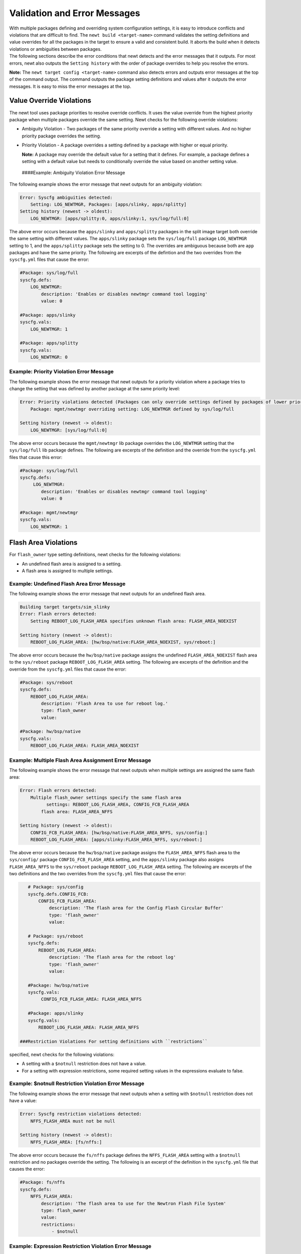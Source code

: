 Validation and Error Messages
-----------------------------

| With multiple packages defining and overriding system configuration
  settings, it is easy to introduce conflicts and violations that are
  difficult to find. The ``newt build <target-name>`` command validates
  the setting definitions and value overrides for all the packages in
  the target to ensure a valid and consistent build. It aborts the build
  when it detects violations or ambiguities between packages.
| The following sections describe the error conditions that newt detects
  and the error messages that it outputs. For most errors, newt also
  outputs the ``Setting history`` with the order of package overrides to
  help you resolve the errors.

**Note:** The ``newt target config <target-name>`` command also detects
errors and outputs error messages at the top of the command output. The
command outputs the package setting definitions and values after it
outputs the error messages. It is easy to miss the error messages at the
top.

Value Override Violations
~~~~~~~~~~~~~~~~~~~~~~~~~

The newt tool uses package priorities to resolve override conflicts. It
uses the value override from the highest priority package when multiple
packages override the same setting. Newt checks for the following
override violations:

-  Ambiguity Violation - Two packages of the same priority override a
   setting with different values. And no higher priority package
   overrides the setting.
-  Priority Violation - A package overrides a setting defined by a
   package with higher or equal priority.

   **Note:** A package may override the default value for a setting that
   it defines. For example, a package defines a setting with a default
   value but needs to conditionally override the value based on another
   setting value.

 ####Example: Ambiguity Violation Error Message

The following example shows the error message that newt outputs for an
ambiguity violation:

.. code-block:: console


    Error: Syscfg ambiguities detected:
        Setting: LOG_NEWTMGR, Packages: [apps/slinky, apps/splitty]
    Setting history (newest -> oldest):
        LOG_NEWTMGR: [apps/splitty:0, apps/slinky:1, sys/log/full:0]

The above error occurs because the ``apps/slinky`` and ``apps/splitty``
packages in the split image target both override the same setting with
different values. The ``apps/slinky`` package sets the ``sys/log/full``
package ``LOG_NEWTMGR`` setting to 1, and the ``apps/splitty`` package
sets the setting to 0. The overrides are ambiguous because both are
``app`` packages and have the same priority. The following are excerpts
of the defintion and the two overrides from the ``syscfg.yml`` files
that cause the error:

.. code-block:: console


    #Package: sys/log/full
    syscfg.defs:
        LOG_NEWTMGR:
            description: 'Enables or disables newtmgr command tool logging'
            value: 0

    #Package: apps/slinky
    syscfg.vals:
        LOG_NEWTMGR: 1

    #Package: apps/splitty
    syscfg.vals:
        LOG_NEWTMGR: 0

Example: Priority Violation Error Message
^^^^^^^^^^^^^^^^^^^^^^^^^^^^^^^^^^^^^^^^^

The following example shows the error message that newt outputs for a
priority violation where a package tries to change the setting that was
defined by another package at the same priority level:

.. code-block:: console


    Error: Priority violations detected (Packages can only override settings defined by packages of lower priority):
        Package: mgmt/newtmgr overriding setting: LOG_NEWTMGR defined by sys/log/full

    Setting history (newest -> oldest):
        LOG_NEWTMGR: [sys/log/full:0]

The above error occurs because the ``mgmt/newtmgr`` lib package
overrides the ``LOG_NEWTMGR`` setting that the ``sys/log/full`` lib
package defines. The following are excerpts of the definition and the
override from the ``syscfg.yml`` files that cause this error:

.. code-block:: console


    #Package: sys/log/full
    syscfg.defs:
         LOG_NEWTMGR:
            description: 'Enables or disables newtmgr command tool logging'
            value: 0

    #Package: mgmt/newtmgr
    syscfg.vals:
        LOG_NEWTMGR: 1

Flash Area Violations
~~~~~~~~~~~~~~~~~~~~~

For ``flash_owner`` type setting definitions, newt checks for the
following violations:

-  An undefined flash area is assigned to a setting.
-  A flash area is assigned to multiple settings.

Example: Undefined Flash Area Error Message
^^^^^^^^^^^^^^^^^^^^^^^^^^^^^^^^^^^^^^^^^^^

The following example shows the error message that newt outputs for an
undefined flash area.

.. code-block:: console


    Building target targets/sim_slinky
    Error: Flash errors detected:
        Setting REBOOT_LOG_FLASH_AREA specifies unknown flash area: FLASH_AREA_NOEXIST

    Setting history (newest -> oldest):
        REBOOT_LOG_FLASH_AREA: [hw/bsp/native:FLASH_AREA_NOEXIST, sys/reboot:]

The above error occurs because the ``hw/bsp/native`` package assigns the
undefined ``FLASH_AREA_NOEXIST`` flash area to the ``sys/reboot``
package ``REBOOT_LOG_FLASH_AREA`` setting. The following are excerpts of
the definition and the override from the ``syscfg.yml`` files that cause
the error:

.. code-block:: console


    #Package: sys/reboot
    syscfg.defs:
        REBOOT_LOG_FLASH_AREA:
            description: 'Flash Area to use for reboot log.'
            type: flash_owner
            value:

    #Package: hw/bsp/native
    syscfg.vals:
        REBOOT_LOG_FLASH_AREA: FLASH_AREA_NOEXIST

Example: Multiple Flash Area Assignment Error Message
^^^^^^^^^^^^^^^^^^^^^^^^^^^^^^^^^^^^^^^^^^^^^^^^^^^^^

The following example shows the error message that newt outputs when
multiple settings are assigned the same flash area:

.. code-block:: console


    Error: Flash errors detected:
        Multiple flash_owner settings specify the same flash area
              settings: REBOOT_LOG_FLASH_AREA, CONFIG_FCB_FLASH_AREA
            flash area: FLASH_AREA_NFFS

    Setting history (newest -> oldest):
        CONFIG_FCB_FLASH_AREA: [hw/bsp/native:FLASH_AREA_NFFS, sys/config:]
        REBOOT_LOG_FLASH_AREA: [apps/slinky:FLASH_AREA_NFFS, sys/reboot:]

The above error occurs because the ``hw/bsp/native`` package assigns the
``FLASH_AREA_NFFS`` flash area to the ``sys/config/`` package
``CONFIG_FCB_FLASH_AREA`` setting, and the ``apps/slinky`` package also
assigns ``FLASH_AREA_NFFS`` to the ``sys/reboot`` package
``REBOOT_LOG_FLASH_AREA`` setting. The following are excerpts of the two
definitions and the two overrides from the ``syscfg.yml`` files that
cause the error:

.. code-block:: console


    # Package: sys/config
    syscfg.defs.CONFIG_FCB:
        CONFIG_FCB_FLASH_AREA:
            description: 'The flash area for the Config Flash Circular Buffer'
            type: 'flash_owner'
            value:

    # Package: sys/reboot
    syscfg.defs:
        REBOOT_LOG_FLASH_AREA:
            description: 'The flash area for the reboot log'
            type: 'flash_owner' 
            value:

    #Package: hw/bsp/native
    syscfg.vals:
         CONFIG_FCB_FLASH_AREA: FLASH_AREA_NFFS

    #Package: apps/slinky
    syscfg.vals: 
        REBOOT_LOG_FLASH_AREA: FLASH_AREA_NFFS

 ###Restriction Violations For setting definitions with ``restrictions``
specified, newt checks for the following violations:

-  A setting with a ``$notnull`` restriction does not have a value.
-  For a setting with expression restrictions, some required setting
   values in the expressions evaluate to false.

Example: $notnull Restriction Violation Error Message
^^^^^^^^^^^^^^^^^^^^^^^^^^^^^^^^^^^^^^^^^^^^^^^^^^^^^

The following example shows the error message that newt outputs when a
setting with ``$notnull`` restriction does not have a value:

.. code-block:: console


    Error: Syscfg restriction violations detected:
        NFFS_FLASH_AREA must not be null 

    Setting history (newest -> oldest):
        NFFS_FLASH_AREA: [fs/nffs:]

The above error occurs because the ``fs/nffs`` package defines the
``NFFS_FLASH_AREA`` setting with a ``$notnull`` restriction and no
packages override the setting. The following is an excerpt of the
definition in the ``syscfg.yml`` file that causes the error:

.. code-block:: console


    #Package: fs/nffs
    syscfg.defs:
        NFFS_FLASH_AREA:
            description: 'The flash area to use for the Newtron Flash File System'
            type: flash_owner
            value:
            restrictions:
                - $notnull

Example: Expression Restriction Violation Error Message
^^^^^^^^^^^^^^^^^^^^^^^^^^^^^^^^^^^^^^^^^^^^^^^^^^^^^^^

The following example shows the error message that newt outputs for an
expression restriction violation:

.. code-block:: console


    Error: Syscfg restriction violations detected:
        CONFIG_FCB=1 requires CONFIG_FCB_FLASH_AREA be set, but CONFIG_FCB_FLASH_AREA=

    Setting history (newest -> oldest):
        CONFIG_FCB: [targets/sim_slinky:1, sys/config:0]
        CONFIG_FCB_FLASH_AREA: [sys/config:]

The above error occurs because the ``sys/config`` package defines the
``CONFIG_FCB`` setting with a restriction that when set, requires that
the ``CONFIG_FCB_FLASH_AREA`` setting must also be set. The following
are excerpts of the definition and the override from the ``syscfg.yml``
files that cause the error:

.. code-block:: console


    # Package:  sys/config
    syscfg.defs:
        CONFIG_FCB:
            description: 'Uses Config Flash Circular Buffer'
            value: 0
            restrictions:
                - '!CONFIG_NFFS'
                - 'CONFIG_FCB_FLASH_AREA'

    # Package: targets/sim_slinky
    syscfg.vals:
        CONFIG_FCB: 1

 ###Task Priority Violations

For ``task_priority`` type setting definitions, newt checks for the
following violations:

-  A task priority number is assigned to multiple settings.
-  The task priority number is greater than 239.

Example: Duplicate Task Priority Assignment Error Message
^^^^^^^^^^^^^^^^^^^^^^^^^^^^^^^^^^^^^^^^^^^^^^^^^^^^^^^^^

The following example shows the error message that newt outputs when a
task priority number is assigned to multiple settings.

**Note:** The settings used in this example are not actual
``apps/slinky`` and ``sys/shell`` settings. These settings are created
for this example because currently only one Mynewt package defines a
``task_priority`` type setting.

.. code-block:: console


    Error: duplicate priority value: setting1=SHELL_TASK_PRIORITY setting2=SLINKY_TASK_PRIORITY pkg1=apps/slinky pkg2=sys/shell value=1

The above error occurs because the ``apps/slinky`` package defines a
``SLINKY_TASK_PRIORITY`` setting with a default task priority of 1 and
the ``sys/shell`` package also defines a ``SHELL_TASK_PRIORITY`` setting
with a default task priority of 1.

Example: Invalid Task Priority Error Message
^^^^^^^^^^^^^^^^^^^^^^^^^^^^^^^^^^^^^^^^^^^^

The following example shows the error message that newt outputs when a
setting is assigned an invalid task priority value:

.. code-block:: console


    Error: invalid priority value: value too great (> 239); setting=SLINKY_TASK_PRIORITY value=240 pkg=apps/slinky

The above error occurs because the ``apps/slinky`` package defines the
``SLINKY_TASK_PRIORITY`` setting with 240 for the default task priority
value.

**Note:** Newt does not output the ``Setting history`` with task
priority violation error messages.

 ###Duplicate System Configuration Setting Definition

A setting definition must be unique. Newt checks that only one package
in the target defines a setting. The following example shows the error
message that newt outputs when multiple packages define the
``LOG_NEWTMGR`` setting:

.. code-block:: console


    Error: setting LOG_NEWTMGR redefined

**Note:** Newt does not output the ``Setting history`` with duplicate
setting error messages. ###Override of Undefined System Configuration
Setting

The ``newt build`` command ignores overrides of undefined system
configuration settings. The command does not print a warning when you
run it with the default log level. If you override a setting and the
value is not assigned to the setting, you may have misspelled the
setting name or a package no longer defines the setting. You have two
options to troubleshoot this problem:

-  Run the ``newt target config show`` command to see the configuration
   setting definitions and overrides.
-  Run the ``newt build -ldebug`` command to build your target with
   DEBUG log level.

Note: The ``newt build -ldebug`` command generates lots of output and we
recommend that you use the ``newt target config show`` command option.
####Example: Ignoring Override of Undefined Setting Message

The following example shows that the ``apps/slinky`` application
overrides the ``LOG_NEWTMGR`` setting but omits the **T** as an example
of an error and overrides the misspelled **LOG\_NEWMGR** setting. Here
is an excerpt from its ``syscfg.yml`` file:

.. code-block:: console

    #package: apps/slinky
    syscfg.vals:
        # Enable the shell task.
        SHELL_TASK: 1
            ...

        # Enable newtmgr commands.
        STATS_NEWTMGR: 1
        LOG_NEWMGR: 1

 The ``newt target config show slinky_sim`` command outputs the
following WARNING message:

.. code-block:: console


    2017/02/18 17:19:12.119 [WARNING] Ignoring override of undefined settings:
    2017/02/18 17:19:12.119 [WARNING]     LOG_NEWMGR
    2017/02/18 17:19:12.119 [WARNING]     NFFS_FLASH_AREA
    2017/02/18 17:19:12.119 [WARNING] Setting history (newest -> oldest):
    2017/02/18 17:19:12.119 [WARNING]     LOG_NEWMGR: [apps/slinky:1]
    2017/02/18 17:19:12.119 [WARNING]     NFFS_FLASH_AREA: [hw/bsp/native:FLASH_AREA_NFFS]

The ``newt build -ldebug slinky_sim`` command outputs the following
DEBUG message:

.. code-block:: console


    2017/02/18 17:06:21.451 [DEBUG] Ignoring override of undefined settings:
    2017/02/18 17:06:21.451 [DEBUG]     LOG_NEWMGR
    2017/02/18 17:06:21.451 [DEBUG]     NFFS_FLASH_AREA
    2017/02/18 17:06:21.451 [DEBUG] Setting history (newest -> oldest):
    2017/02/18 17:06:21.451 [DEBUG]     LOG_NEWMGR: [apps/slinky:1]
    2017/02/18 17:06:21.451 [DEBUG]     NFFS_FLASH_AREA: [hw/bsp/native:FLASH_AREA_NFFS]

 #### BSP Package Overrides Undefined Configuration Settings

You might see a warning that indicates your application's BSP package is
overriding some undefined settings. As you can see from the previous
example, the WARNING message shows that the ``hw/bsp/native`` package is
overriding the undefined ``NFFS_FLASH_AREA`` setting. This is not an
error because of the way a BSP package defines and assigns its flash
areas to packages that use flash memory.

A BSP package defines, in its ``bsp.yml`` file, a flash area map of the
flash areas on the board. A package that uses flash memory must define a
flash area configuration setting name. The BSP package overrides the
package's flash area setting with one of the flash areas from its flash
area map. A BSP package overrides the flash area settings for all
packages that use flash memory because it does not know the packages
that an application uses. When an application does not include one of
these packages, the flash area setting for the package is undefined. You
will see a message that indicates the BSP package overrides this
undefined setting.

Here are excerpts from the ``hw/bsp/native`` package's ``bsp.yml`` and
``syscfg.yml`` files for the ``slinky_sim`` target. The BSP package
defines the flash area map in its ``bsp.yml`` file and overrides the
flash area settings for all packages in its ``syscfg.yml`` file. The
``slinky_sim`` target does not use the ``fs/nffs`` package which defines
the ``NFFS_FLASH_AREA`` setting. Newt warns that the ``hw/bsp/native``
packages overrides the undefined ``NFFS_FLASH_AREA`` setting.

.. code-block:: consoles


    # hw/bsp/native bsp.yml
    bsp.flash_map:
        areas:
            # System areas.
            FLASH_AREA_BOOTLOADER:
                device: 0
                offset: 0x00000000
                size: 16kB

                ...

            FLASH_AREA_IMAGE_SCRATCH:
                device: 0
                offset: 0x000e0000
                size: 128kB

            # User areas.
            FLASH_AREA_REBOOT_LOG:
                user_id: 0
                device: 0
                offset: 0x00004000
                size: 16kB
            FLASH_AREA_NFFS:
                user_id: 1
                device: 0
                offset: 0x00008000

    # hw/bsp/native syscfg.yml
    syscfg.vals:
        NFFS_FLASH_AREA: FLASH_AREA_NFFS
        CONFIG_FCB_FLASH_AREA: FLASH_AREA_NFFS
        REBOOT_LOG_FLASH_AREA: FLASH_AREA_REBOOT_LOG
